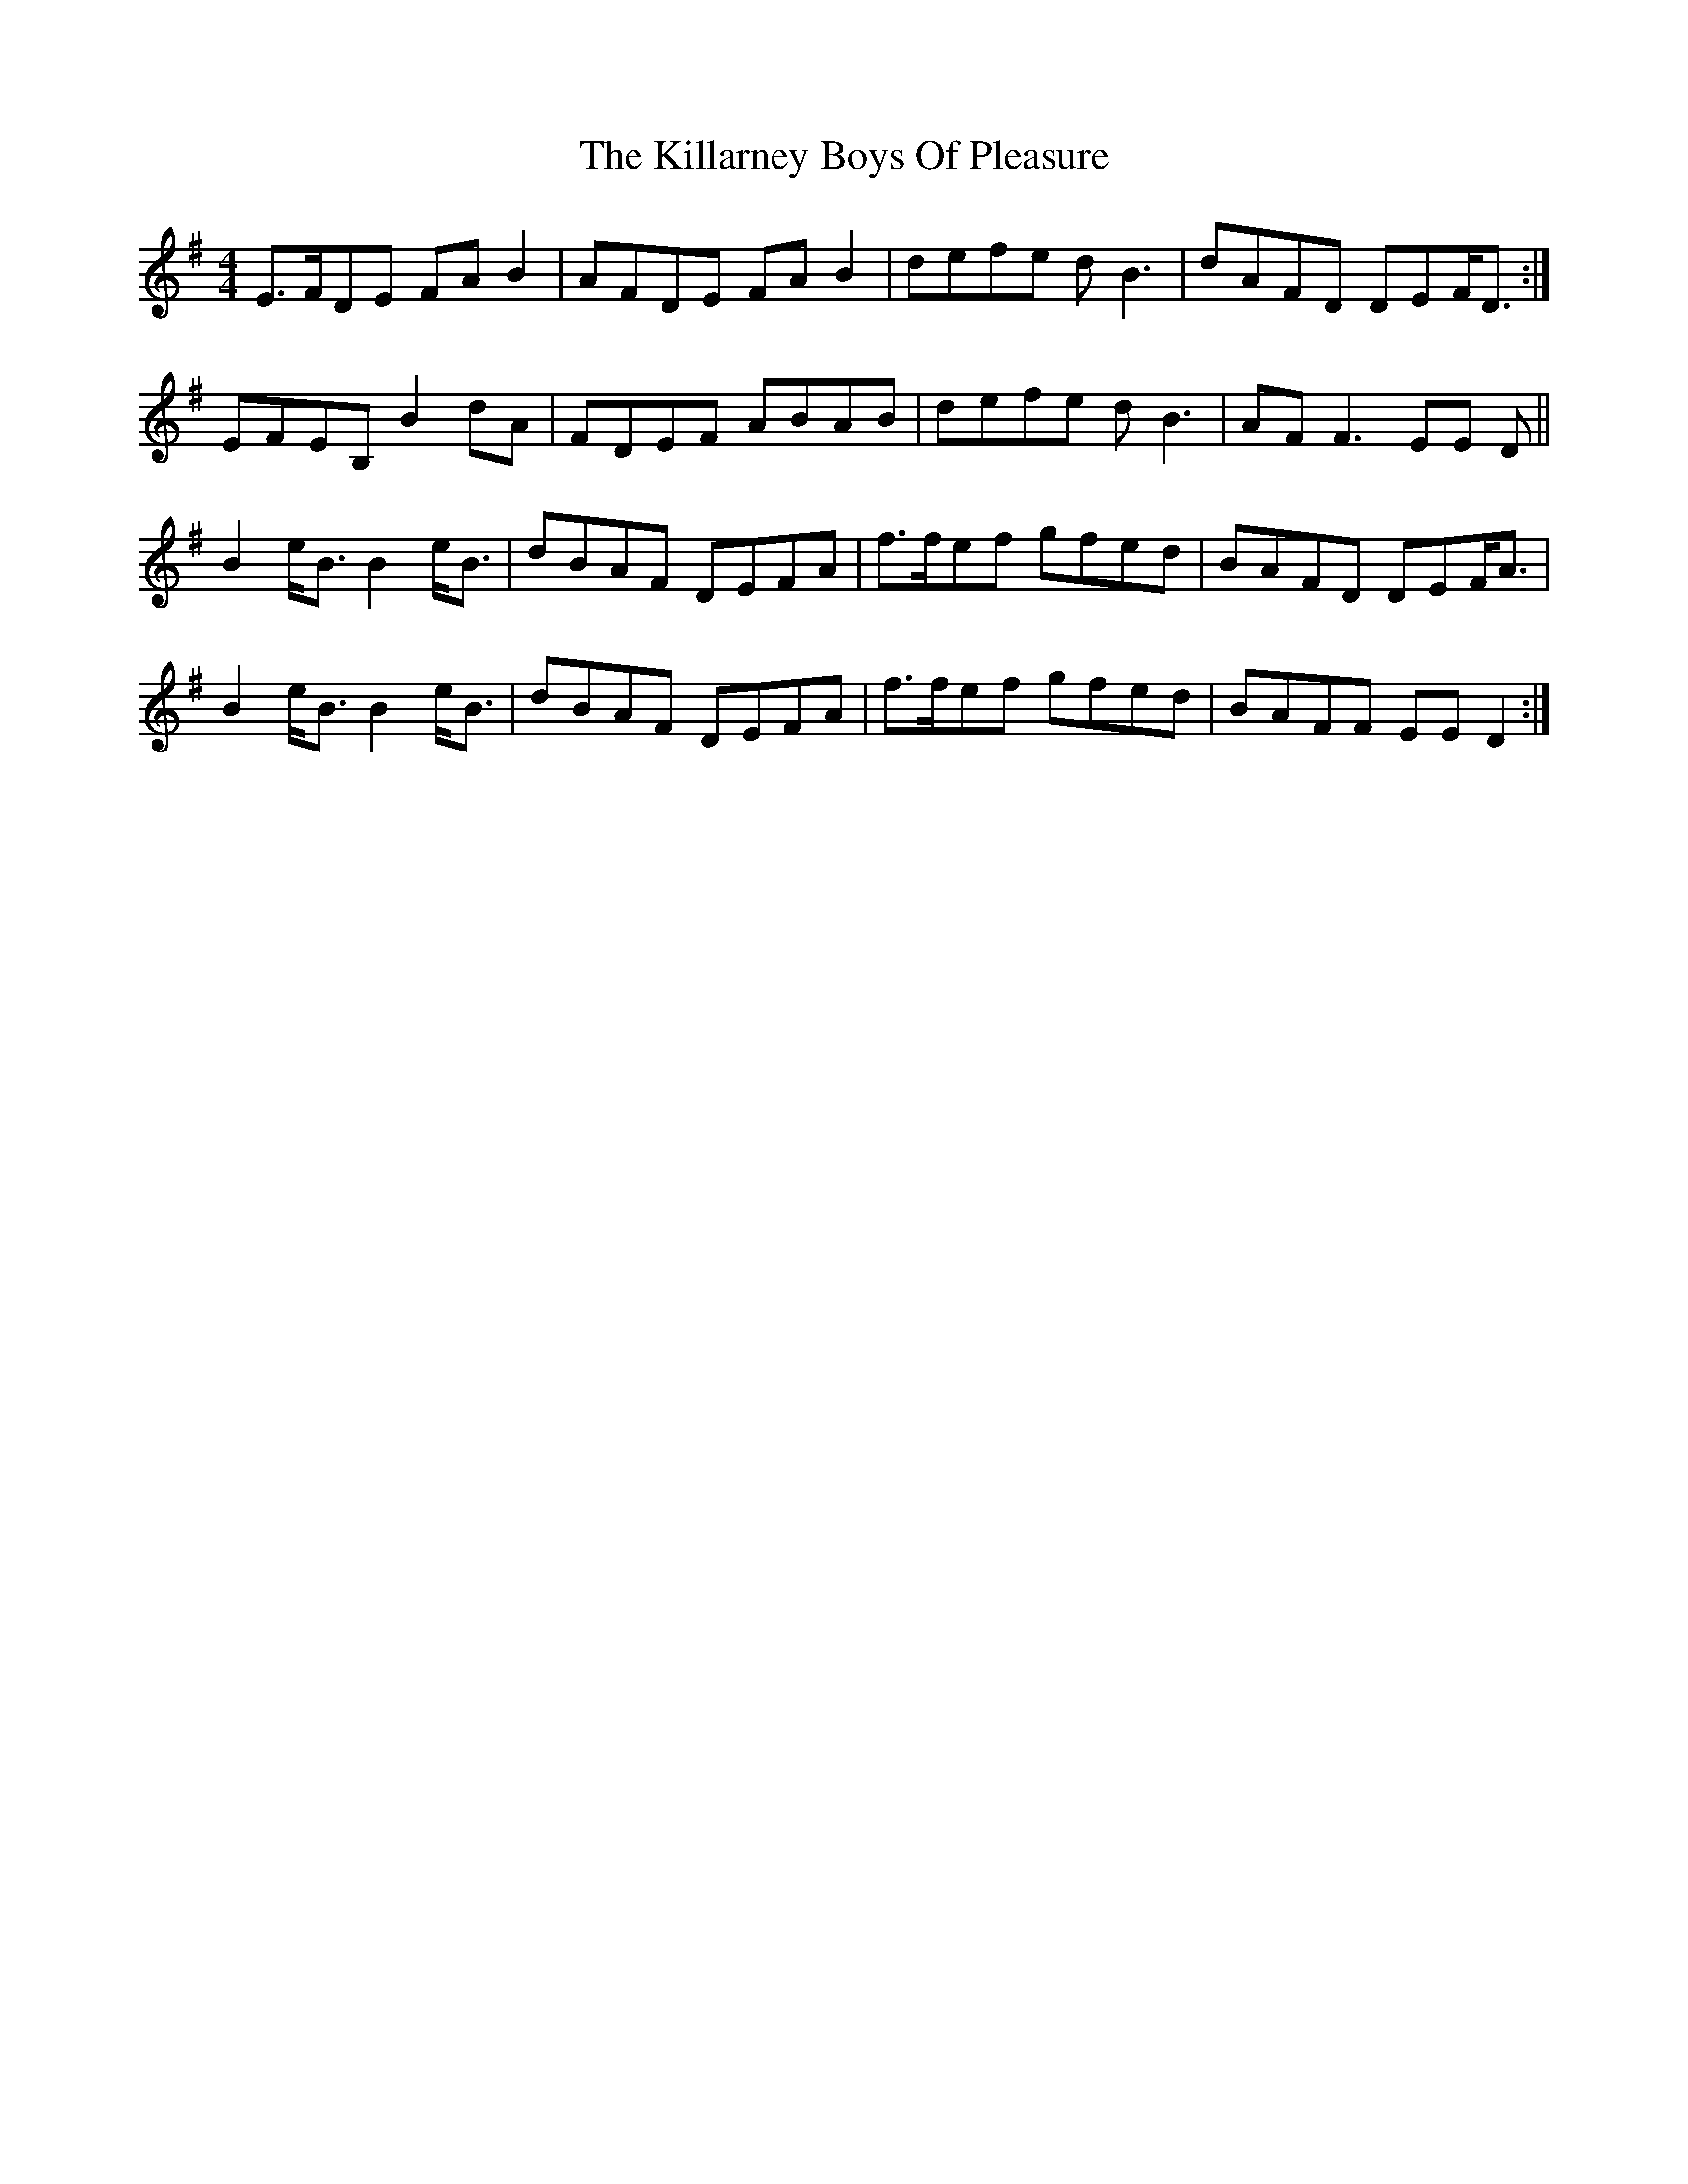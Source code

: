 X: 21595
T: Killarney Boys Of Pleasure, The
R: reel
M: 4/4
K: Eminor
E>FDE FA B2|AFDE FA B2|defe d B3|dAFD DEF<D:|
EFEB, B2 dA|FDEF ABAB|defe d B3|AF F3 EE D||
B2 e<B B2 e<B|dBAF DEFA|f>fef gfed|BAFD DEF<A|
B2 e<B B2 e<B|dBAF DEFA|f>fef gfed|BAFF EED2:|

